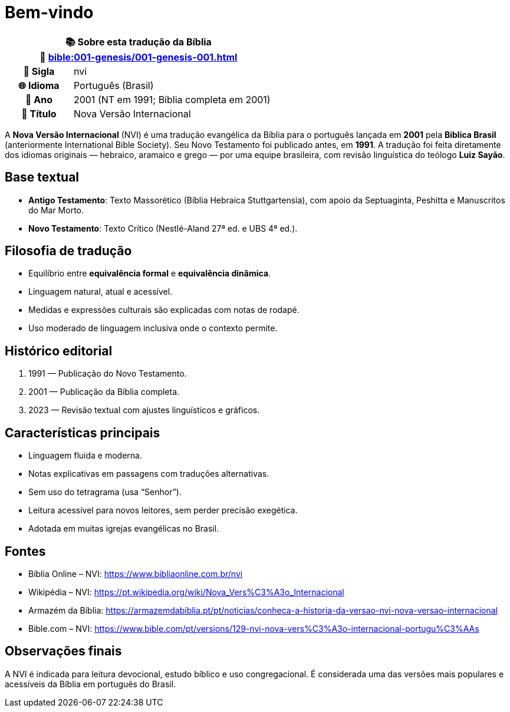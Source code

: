 = Bem-vindo

[cols="1h,3", options="header"]
|===
2+|📚 *Sobre esta tradução da Bíblia* +
🔗 xref:bible:001-genesis/001-genesis-001.adoc[]

|📛 Sigla   |nvi
|🌐 Idioma  |Português (Brasil)
|📅 Ano     |2001 (NT em 1991; Bíblia completa em 2001)
|📖 Título  |Nova Versão Internacional
|===

A *Nova Versão Internacional* (NVI) é uma tradução evangélica da Bíblia para o português lançada em *2001* pela *Biblica Brasil* (anteriormente International Bible Society). Seu Novo Testamento foi publicado antes, em *1991*. A tradução foi feita diretamente dos idiomas originais — hebraico, aramaico e grego — por uma equipe brasileira, com revisão linguística do teólogo *Luiz Sayão*.

== Base textual

* **Antigo Testamento**: Texto Massorético (Bíblia Hebraica Stuttgartensia), com apoio da Septuaginta, Peshitta e Manuscritos do Mar Morto.
* **Novo Testamento**: Texto Crítico (Nestlé-Aland 27ª ed. e UBS 4ª ed.).

== Filosofia de tradução

* Equilíbrio entre **equivalência formal** e **equivalência dinâmica**.
* Linguagem natural, atual e acessível.
* Medidas e expressões culturais são explicadas com notas de rodapé.
* Uso moderado de linguagem inclusiva onde o contexto permite.

== Histórico editorial

1. 1991 — Publicação do Novo Testamento.
2. 2001 — Publicação da Bíblia completa.
3. 2023 — Revisão textual com ajustes linguísticos e gráficos.

== Características principais

* Linguagem fluida e moderna.
* Notas explicativas em passagens com traduções alternativas.
* Sem uso do tetragrama (usa “Senhor”).
* Leitura acessível para novos leitores, sem perder precisão exegética.
* Adotada em muitas igrejas evangélicas no Brasil.

== Fontes

* Bíblia Online – NVI: https://www.bibliaonline.com.br/nvi
* Wikipédia – NVI: https://pt.wikipedia.org/wiki/Nova_Vers%C3%A3o_Internacional
* Armazém da Bíblia: https://armazemdabiblia.pt/pt/noticias/conheca-a-historia-da-versao-nvi-nova-versao-internacional
* Bible.com – NVI: https://www.bible.com/pt/versions/129-nvi-nova-vers%C3%A3o-internacional-portugu%C3%AAs

== Observações finais

A NVI é indicada para leitura devocional, estudo bíblico e uso congregacional. É considerada uma das versões mais populares e acessíveis da Bíblia em português do Brasil.

:include: https://www.raciocinios.com.br/support-projects.adoc
